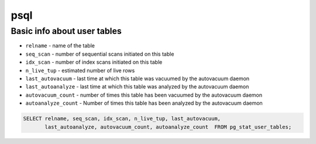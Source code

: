 psql
====

Basic info about user tables
----------------------------

- ``relname`` - name of the table
- ``seq_scan`` - number of sequential scans initiated on this table
- ``idx_scan`` - number of index scans initiated on this table
- ``n_live_tup`` - estimated number of live rows
- ``last_autovacuum`` - last time at which this table was vacuumed by the autovacuum daemon
- ``last_autoanalyze`` - last time at which this table was analyzed by the autovacuum daemon
- ``autovacuum_count`` - number of times this table has been vacuumed by the autovacuum daemon
- ``autoanalyze_count`` - Number of times this table has been analyzed by the autovacuum daemon

.. code-block:: sql
    
    SELECT relname, seq_scan, idx_scan, n_live_tup, last_autovacuum, 
           last_autoanalyze, autovacuum_count, autoanalyze_count  FROM pg_stat_user_tables;
